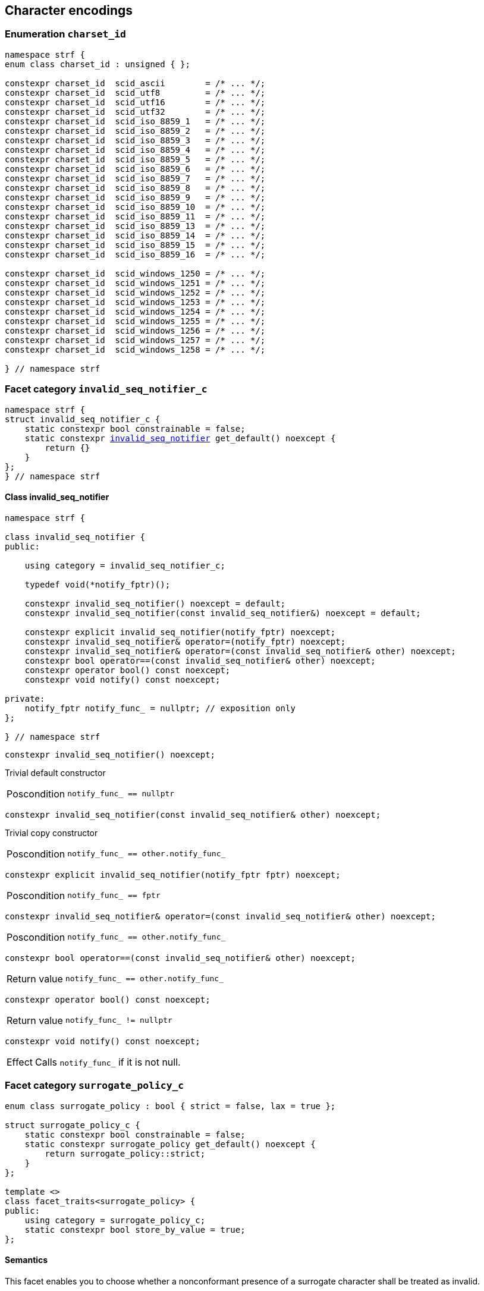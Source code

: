 ////
Copyright (C) (See commit logs on github.com/robhz786/strf)
Distributed under the Boost Software License, Version 1.0.
(See accompanying file LICENSE_1_0.txt or copy at
http://www.boost.org/LICENSE_1_0.txt)
////

== Character encodings

:invalid_seq_notifier: <<invalid_seq_notifier,invalid_seq_notifier>>
:invalid_seq_notifier_c: <<invalid_seq_notifier_c,invalid_seq_notifier_c>>
:surrogate_policy: <<surrogate_policy,surrogate_policy>>
:surrogate_policy_c: <<surrogate_policy,surrogate_policy_c>>
:charset_id: <<charset_id,charset_id>>
:scid_utf8:         <<charset_id,scid_utf8>>
:scid_utf16:        <<charset_id,scid_utf16>>
:scid_utf32:        <<charset_id,scid_utf32>>
:scid_ascii:        <<charset_id,scid_ascii>>
:scid_iso_8859_1:   <<charset_id,scid_iso_8859_1>>
:scid_iso_8859_3:   <<charset_id,scid_iso_8859_3>>
:scid_iso_8859_15:  <<charset_id,scid_iso_8859_15>>
:scid_windows_1252: <<charset_id,scid_windows_1252>>

:invalid_char_len: <<charset_function_pointers,invalid_char_len>>
:transcode_f: <<charset_function_pointers,transcode_f>>
:transcode_size_f: <<charset_function_pointers,transcode_size_f>>
:write_replacement_char_f: <<charset_function_pointers,write_replacement_char_f>>
:validate_f: <<charset_function_pointers,validate_f>>
:encoded_char_size_f: <<charset_function_pointers,encoded_char_size_f>>
:encode_fill_f: <<charset_function_pointers,encode_fill_f>>
:decode_unit_f: <<charset_function_pointers,decode_unit_f>>
:encode_char_f: <<charset_function_pointers,encode_char_f>>
:encode_fill_f: <<charset_function_pointers,encode_fill_f>>
:codepoints_count_result: <<charset_function_pointers,codepoints_count_result>>
:codepoints_fast_count_f: <<charset_function_pointers,codepoints_fast_count_f>>
:codepoints_robust_count_f: <<charset_function_pointers,codepoints_robust_count_f>>
:decode_unit_f: <<charset_function_pointers,decode_unit_f>>
:find_transcoder_f: <<charset_function_pointers,find_transcoder_f>>

:static_transcoder: <<static_transcoder,static_transcoder>>
:static_charset: <<static_charset,static_charset>>
:static_charset: <<static_charset,static_charset>>

:dynamic_transcoder: <<dynamic_transcoder,dynamic_transcoder>>
:dynamic_charset_data: <<dynamic_charset_data,dynamic_charset_data>>
:dynamic_charset: <<dynamic_charset,dynamic_charset>>
:dynamic_charset: <<dynamic_charset,dynamic_charset>>

:find_transcoder: <<find_transcoder,find_transcoder>>
:decode_encode: <<decode_encode,decode_encode>>
:decode_encode_size: <<decode_encode_size,decode_encode_size>>

:Transcoder: <<Transcoder,Transcoder>>
:Charset: <<Charset,Charset>>
:code_unit: <<Charset_code_unit,code_unit>>
:charset_c: <<charset_c,charset_c>>

:utf_t: <<utf_t,utf_t>>
:utf: <<static_charset_constexpr,utf>>

=== Enumeration `charset_id` [[charset_id]]

[source,cpp]
----
namespace strf {
enum class charset_id : unsigned { };

constexpr charset_id  scid_ascii        = /* ... */;
constexpr charset_id  scid_utf8         = /* ... */;
constexpr charset_id  scid_utf16        = /* ... */;
constexpr charset_id  scid_utf32        = /* ... */;
constexpr charset_id  scid_iso_8859_1   = /* ... */;
constexpr charset_id  scid_iso_8859_2   = /* ... */;
constexpr charset_id  scid_iso_8859_3   = /* ... */;
constexpr charset_id  scid_iso_8859_4   = /* ... */;
constexpr charset_id  scid_iso_8859_5   = /* ... */;
constexpr charset_id  scid_iso_8859_6   = /* ... */;
constexpr charset_id  scid_iso_8859_7   = /* ... */;
constexpr charset_id  scid_iso_8859_8   = /* ... */;
constexpr charset_id  scid_iso_8859_9   = /* ... */;
constexpr charset_id  scid_iso_8859_10  = /* ... */;
constexpr charset_id  scid_iso_8859_11  = /* ... */;
constexpr charset_id  scid_iso_8859_13  = /* ... */;
constexpr charset_id  scid_iso_8859_14  = /* ... */;
constexpr charset_id  scid_iso_8859_15  = /* ... */;
constexpr charset_id  scid_iso_8859_16  = /* ... */;

constexpr charset_id  scid_windows_1250 = /* ... */;
constexpr charset_id  scid_windows_1251 = /* ... */;
constexpr charset_id  scid_windows_1252 = /* ... */;
constexpr charset_id  scid_windows_1253 = /* ... */;
constexpr charset_id  scid_windows_1254 = /* ... */;
constexpr charset_id  scid_windows_1255 = /* ... */;
constexpr charset_id  scid_windows_1256 = /* ... */;
constexpr charset_id  scid_windows_1257 = /* ... */;
constexpr charset_id  scid_windows_1258 = /* ... */;

} // namespace strf
----

=== Facet category `invalid_seq_notifier_c` [[invalid_seq_notifier_c]]
[source,cpp,subs=normal]
----
namespace strf {
struct invalid_seq_notifier_c {
    static constexpr bool constrainable = false;
    static constexpr {invalid_seq_notifier} get_default() noexcept {
        return {}
    }
};
} // namespace strf
----

==== Class invalid_seq_notifier [[invalid_seq_notifier]]
[source,cpp,subs=normal]
----
namespace strf {

class invalid_seq_notifier {
public:

    using category = invalid_seq_notifier_c;

    typedef void(*notify_fptr)();

    constexpr invalid_seq_notifier() noexcept = default;
    constexpr invalid_seq_notifier(const invalid_seq_notifier&) noexcept = default;

    constexpr explicit invalid_seq_notifier(notify_fptr) noexcept;
    constexpr invalid_seq_notifier& operator=(notify_fptr) noexcept;
    constexpr invalid_seq_notifier& operator=(const invalid_seq_notifier& other) noexcept;
    constexpr bool operator==(const invalid_seq_notifier& other) noexcept;
    constexpr operator bool() const noexcept;
    constexpr void notify() const noexcept;

private:
    notify_fptr notify_func_ = nullptr; // exposition only
};

} // namespace strf

----


====
[source,cpp]
----
constexpr invalid_seq_notifier() noexcept;
----
Trivial default constructor
[horizontal]
Poscondition:: `notify_func_ == nullptr`
====

====
[source,cpp]
----
constexpr invalid_seq_notifier(const invalid_seq_notifier& other) noexcept;
----
Trivial copy constructor
[horizontal]
Poscondition:: `notify_func_ == other.notify_func_`
====

====
[source,cpp]
----
constexpr explicit invalid_seq_notifier(notify_fptr fptr) noexcept;
----
[horizontal]
Poscondition:: `notify_func_ == fptr`
====

====
[source,cpp]
----
constexpr invalid_seq_notifier& operator=(const invalid_seq_notifier& other) noexcept;
----
[horizontal]
Poscondition:: `notify_func_ == other.notify_func_`
====

====
[source,cpp]
----
constexpr bool operator==(const invalid_seq_notifier& other) noexcept;
----
[horizontal]
Return value:: `notify_func_ == other.notify_func_`
====

====
[source,cpp]
----
constexpr operator bool() const noexcept;
----
[horizontal]
Return value:: `notify_func_ != nullptr`
====

====
[source,cpp]
----
constexpr void notify() const noexcept;
----
[horizontal]
Effect:: Calls `notify_func_` if it is not null.
====

=== Facet category `surrogate_policy_c` [[surrogate_policy]]

[source,cpp,subs=normal]
----
enum class surrogate_policy : bool { strict = false, lax = true };

struct surrogate_policy_c {
    static constexpr bool constrainable = false;
    static constexpr surrogate_policy get_default() noexcept {
        return surrogate_policy::strict;
    }
};

template <>
class facet_traits<surrogate_policy> {
public:
    using category = surrogate_policy_c;
    static constexpr bool store_by_value = true;
};
----
==== Semantics

This facet enables you to choose whether a nonconformant presence of a
surrogate character shall be treated as invalid.


=== Facet category template `charset_c` [[charset_c]]

[source,cpp,subs=normal]
----
namespace strf {

template <typename CharT>
struct charset_c {
    static constexpr bool constrainable = false;
    static constexpr {utf}<CharT> get_default() noexcept;
};

template <typename CharT, {charset_id} CSId>
struct {facet_traits}<{static_charset}<CharT, CSId>>
{
    using category = charset_c<CharT>;
};

template <typename CharT>
struct {facet_traits}<{dynamic_charset}<CharT>>
{
    using category = charset_c<CharT>;
};
} // namespace strf
----

For a type to be a facet of `charset_c<CharT>` it has
to be a _{Charset}_ type for `CharT`. The library provides
two class templates that satisfy that: `{static_charset}`
and `{dynamic_charset}`

=== Aliases for pointers to functions [[charset_function_pointers]]

[source,cpp,subs=normal]
----
constexpr std::size_t invalid_char_len = (std::size_t)-1;

template <typename SrcCharT, typename DestCharT>
using transcode_f = void ({asterisk})
    ( {basic_outbuff}<DestCharT>& ob
    , const SrcCharT{asterisk} src
    , std::size_t src_size
    , {invalid_seq_notifier} inv_seq_notifier
    , {surrogate_policy} surr_poli );

template <typename SrcCharT>
using transcode_size_f = std::size_t ({asterisk})
    ( const SrcCharT{asterisk} src
    , std::size_t src_size
    , {surrogate_policy} surr_poli );

template <typename CharT>
using write_replacement_char_f = void({asterisk})( {basic_outbuff}<CharT>& );

using validate_f = std::size_t ({asterisk})(char32_t ch);

using encoded_char_size_f = std::size_t ({asterisk}) (char32_t ch);

template <typename CharT>
using encode_char_f = CharT{asterisk}({asterisk}) (CharT{asterisk} dest, char32_t ch);

template <typename CharT>
using encode_fill_f = void ({asterisk})
    ( {basic_outbuff}<CharT>&
    , std::size_t count
    , char32_t ch );

struct codepoints_count_result {
    std::size_t count;
    std::size_t pos;
};

template <typename CharT>
using codepoints_fast_count_f = codepoints_count_result ({asterisk})
    ( const CharT{asterisk} src
    , std::size_t src_size
    , std::size_t max_count );

template <typename CharT>
using codepoints_robust_count_f = codepoints_count_result ({asterisk})
    ( const CharT{asterisk} src
    , std::size_t src_size
    , std::size_t max_count
    , {surrogate_policy} surr_poli );

template <typename CharT>
using decode_unit_f = char32_t ({asterisk}) ( CharT );

template <typename SrcCharT, typename DestCharT>
using find_transcoder_f = {dynamic_transcoder}<SrcCharT, DestCharT> ({asterisk})
    ( {charset_id} );

----

=== Type requirement _Transcoder_ [[Transcoder]]

Given

* `SrcCharT`, one of the types: `char`, `char8_t`, `char16_t`, `char32_t` or `wchar_t`
* `DestCharT`, one of the types: `char`, `char8_t`, `char16_t`, `char32_t` or `wchar_t`
* `X`, a _Transcoder_ type from `SrcCharT` to `DestCharT`
* `x`, an expression of type `X` or `const X`
* `dest`, an lvalue reference of type `{basic_outbuff}<DestCharT>`
* `src`, a value of type `const SrcCharT*`
* `src_size`, a value of type `std::size_t` equal to the size of
              the array pointed by `src`
* `inv_seq_notifier`, a value of type `{invalid_seq_notifier}`
* `surr_poli`, a value of type `{surrogate_policy}`

The following must hold:

* `X` is https://en.cppreference.com/w/cpp/named_req/CopyConstructible[CopyConstructible].
* `X` supports the following syntax and semantics:

====
[source,cpp]
----
x.transcode_size(src, src_size, surr_poli)
----
[horizontal]
Return type:: `std::size_t`
Return value:: The number of character that
  `x.transcode(dest, src, src_size, {invalid_seq_notifier}{}, surr_poli)`
  would write into `dest`, or a value a greater than that if such exact calculation is
  difficult ( but ideally not much greater ).
Precondition:: `x.transcode_func() != nullptr` is `true`
====
[[Transcoder_transcode]]
====
[source,cpp]
----
x.transcode(dest, src, src_size, inv_seq_notifier, surr_poli)
----
[horizontal]
Effect:: Converts the content of `src` from one encoding to another writing
    the result to `dest`. Each sequence in `src` that is invalid is
    translated instead by the replacement character ( that is returned by
    `<<Charset_replacement_char, x.replacement_char()>>` ).
    And each time that happens, `inv_seq_notifier.notify()` shall be called
    if the value of `(bool)inv_seq_notifier` is `true`.
    A sequence in `src` is considered invalid if it is non-conformant
    to its corresponding encoding or would cause content written in `dest`
    to be non-conformant to the destination encoding, unless such
    non-conformity is due to a surrogate character and the value
    of `surr_poli` is `surrogate_policy::lax`.
Precondition:: `x.transcode_func() != nullptr` is `true`
Postconditions:: `dest.recycle()` is not called() if
        `dest.space() >= x.transcode_size(src, src_size, surr_poli)` is `true`.
====
[[Transcoder_transcode_size_func]]
====
[source,cpp]
----
x.transcode_size_func()
----
[horizontal]
Return type:: `{transcode_size_f}<SrcCharT>`
Return value:: A function pointer such that
               `x.transcode_size_func() (src, src_size, surr_poli)` has the same
               effect as `x.transcode_size(src, src_size, surr_poli)`.
====
[[Transcoder_transcode_func]]
====
[source,cpp]
----
x.transcode_func()
----
[horizontal]
Return type:: `{transcode_f}<SrcCharT, DestCharT>`
Return value:: A function pointer such that
   `x.transcode_func() (dest, src, src_size, inv_seq_notifier, surr_poli)`
   has the same effect as
   `x.transcode(dest, src, src_size, inv_seq_notifier, surr_poli)`.
====
'''
[[Transcoder_null]]
====
.Definition
A *null transcoder* is an object of an __Transcoder__
type where the `transcode_func` function returns `nullptr`.
====

NOTE: There are two class templates that satisfy _Transcoder_:
      `{static_transcoder}` and `{dynamic_transcoder}`.

=== Type requirement _Charset_ [[Charset]]

An object whose type is a _Charset_ represents a character encoding.
In this documentation the term _charset_ is used interchangeably with
_encoding_ and _character encoding_.

Given

* `CharT`, one of the follwoing types: `char`, `char8_t`, `char16_t`, `char32_t` or `wchar_t`
* `X`, a _Charset_ type for type `CharT`
* `x`, an expression of type `X` or `const X`
* `OtherCharT`, one of the folowing types : `char`, `char8_t`, `char16_t` or `wchar_t`
* `ptr`, a value of type `CharT{asterisk}`
* `src`, a value of type `const CharT{asterisk}`
* `src_size`, a value of type `std::size_t` equal to the size of
              the array pointed by `src`
* `count`, a value of type `std::size_t`
* `max_count`, a value of type `std::size_t`
* `ch32`, a value of type `char32_t`
* `ch`, a value of type `CharT`
* `ob`, an lvalue reference of type `{basic_outbuff}<CharT>`
* `cs_id`, value of type `{charset_id}`

The following must hold:

* `X` is either an instance of the `{static_transcoder}` or `{dynamic_charset}` class template
* `X` is https://en.cppreference.com/w/cpp/named_req/CopyConstructible[CopyConstructible]
* `{facet_category}<X>` must be `{charset_c}<CharT>`
* `X` satisfies the following syntax and semantics:

[[Charset_code_unit]]
====
[source,cpp]
----
X::code_unit
----
Type alias to `CharT`
====
[[Charset_id]]
====
[source,cpp]
----
x.id()
----
[horizontal]
Return type:: `{charset_id}`
Return value:: The `{charset_id}` that corresponds to this encoding.
====

====
[source,cpp]
----
x.name()
----
[horizontal]
Return type:: `const char*`
Return value:: The name of this encoding. Examples: `"UTF-8"`, `"ASCII"`, `"ISO-8859-1"`, `"windows-1252"`.
====

[[Charset_replacement_char]]
====
[source,cpp]
----
x.replacement_char()
----
[horizontal]
Return type:: `char32_t`
Return value:: The character used to signalize an error. Usually it is the https://en.wikipedia.org/wiki/Specials_(Unicode_block)#Replacement_character[replacement character &#xFFFD;] if it is supported by this encoding, or the question mark `'?'` otherwise.
====
====
[source,cpp]
----
x.write_replacement_char(ob)
----
[horizontal]
Return type:: Writes into `ob` the codepoint returned by `x.replacement_char()` encoded in this charset.
====
====
[source,cpp]
----
x.replacement_char_size()
----
[horizontal]
Return type:: `std::size_t`
Return value:: The number of characters that `x.write_replacement_char(ob)` writes into `ob`.
====
====
[source,cpp]
----
x.encoded_char_size(ch32)
----
[horizontal]
Return type:: `std::size_t`
Return value:: The size of the string containing the UTF-32 character `ch32`,
               if `ch32` is supported in this encoding. Otherwise,
               `x.replacement_char_size()`.
Postcondition:: The return value must be greater than zero.
Note:: This function does not check whether `ch32` is a legal code point, only if
       it is possible to write it in this encoding. For example, if this is encoding
       is UTF-32, this function considers as valid any value for `ch32` ( even if
       is is greater than `0x10FFFF` ). Surrogates characters are also not sanitized.
====
====
[source,cpp]
----
x.validate(ch32)
----
[horizontal]
Return type:: `std::size_t`
Return value:: The size of the string containing the UTF-32 character `ch32`,
               if `ch32` is supported in this encoding. Otherwise, `(std::size_t)-1`.
Postcondition:: The return value must be greater than zero.
====
====
[source,cpp]
----
x.encode_char(ptr, ch32)
----
[horizontal]
Effect:: Writes into `ptr` the UTF-32 character `ch32` encoded into this encoding,
         adopting the policy of `{surrogate_policy}::lax`,
         __i.e.__ if `ch32` is a surrogate, treat it as if it were a valid codepoint.
         If this encoding is not able to encode `ch32`,
         then encode instead the return of `x.replacement_char()`.
Return type:: `CharT*`
Postcondition:: `x.encode_char(ptr, ch32) - ptr == x.encoded_char_size(ch32)` is `true`.
Return value:: The position just after the last writen character.
Note:: This function does not check whether `ch32` is a legal code point, only if
       it is possible to write it in this encoding. For example, if this is encoding
       is UTF-32, this function considers as valid any value for `ch32` ( even if
       is is greater than `0x10FFFF` ). Surrogates characters are also not sanitized.
====
====
[source,cpp]
----
x.encode_fill(ob, count, ch32)
----
[horizontal]
Effect:: Writes `count` times into `ob` the UTF-32 character `ch32` encoded into
         this encoding, if it is supported. Otherwise writes `x.replacement_char()`
         instead.
Return type:: `void`
Note:: `encode_fill` does not check whether `ch32` is a legal code point, only if
       it is possible to write it in this encoding. For example, if this is encoding
       is UTF-32, `encode_fill` considers as valid any value for `ch32` ( even if
       is is greater than `0x10FFFF` ). Surrogates characters are also not sanitized.
====
[[Charset_codepoints_fast_count]]
====
[source,cpp]
----
x.codepoints_fast_count(src, src_size, max_count)
----
[horizontal]
Return type:: `{codepoints_count_result}`
Return value:: `{c, pos}`, where:

* `c` is the number of Unicode code points in `src`,
  if such value is less than `max_count`.
  Otherwise, `c` is equal to `max_count`.
* `pos` is the greatest value not greater than `src_size` such that
   `x.codepoints_fast_count(src, pos, (std::size_t)-1).count`
   is equal to `c`.

Posconditions::

* `c \<= max_count` is `true`
* `pos \<= src_size` is `true`

Note::
If the input is non-conformant to the corresponding character encoding,
this function may return an incorrect value. For instance, for UTF-8
this function may simply count the bytes that are not continuation bytes.
====
[[Charset_codepoints_robust_count]]
====
[source,cpp]
----
x.codepoints_robust_count(src, src_size, max_count, surr_poli)
----
[horizontal]
Effect:: Counts the codepoints until is equal to `max_count`.

Return type:: `{codepoints_count_result}`
Return value:: `{c, pos}`, where:
* `c` is equal to `std::min(max_count, u32len)`, where `u32len` is the
   length of the UTF-32 string that would be generated by converting
   `src` from this encoding to UTF-32,
   <<surrogate_policy, according to `surr_poli`>>.
* `pos` is the greatest value not greater than `src_size` such that
  `x.codepoints_robust_count(src, pos, (std::size_t)-1, surr_poli).count`
   is equal to `c`.
Posconditions::
* `c \<= max_count` is `true`
* `pos \<= src_size` is `true`

====
[[Charset_decode_unit]]
====
[source,cpp]
----
x.decode_unit(ch)
----
[horizontal]
Effect:: Decodes `ch` from this encoding to UTF-32
         assuming the policy of `<<surrogate_policy, surrogate_policy::lax>>`.
         If `ch` is an invalid character, returns U'\uFFFD'.
Return type:: `char32_t`
====

====
[source,cpp]
----
x.encode_char_func()
----
[horizontal]
Return type:: `{encode_char_f}<CharT>`
Return value:: A function pointer such that `x.encode_char_func() (ch32)` has
               the same effect as `x.encode_char(ch32)`.
====
====
[source,cpp]
----
x.encode_fill_func()
----
[horizontal]
Return type:: `{encode_fill_f}<CharT>`
Return value:: A function pointer such that `x.encode_fill_func() (ob, count, ch32)`
               has the same effect as `x.encode_fill(ob, count, ch32)`.
====
====
[source,cpp]
----
x.write_replacement_char_func()
----
[horizontal]
Return type:: `{write_replacement_char_f}<CharT>`
Return value:: A function pointer such that `x.write_replacement_char_func() (ob)`
               has the same effect as `x.write_replacement_char(ob)`
====
====
[source,cpp]
----
x.validate_func()
----
[horizontal]
Return type:: `{validate_f}`
Return value:: A function pointer such that `x.validate_func() (ch32)`
               returns the same value as `x.validate(ch32)`
====
[[Charset_from_u32]]
====
[source,cpp]
----
x.from_u32()
----
[horizontal]
Return type:: A __{Transcoder}__ from `char32_t` to `CharT`
Return value:: A transcoder that converts UTF-32 to this encoding.
====
[[Charset_to_u32]]
====
[source,cpp]
----
x.to_u32()
----
[horizontal]
Return type:: A __{Transcoder}__ from `CharT` to `char32_t`
Return value:: A transcoder that converts this encoding to UTF-32.
====
[[Charset_sanitizer]]
====
[source,cpp]
----
x.sanitizer()
----
[horizontal]
Return type:: A __{Transcoder}__ from `CharT` to `CharT`
Return value:: A transcoder that "converts" this encoding to this encoding,
               __i.e.__ a sanitizer of this encoding.
====
[[Charset_find_transcoder_to]]
====
.( Optional )
[source,cpp,subs=normal]
----
x.find_transcoder_to({tag}<OtherCharT>, cs_id)
----
[horizontal]
Return type:: `{dynamic_transcoder}<CharT, OtherCharT>`
Return value:: A transcoder that converts this encoding to the encoding
               corresponding to `cs_id`, or an
               <<Transcoder_null,null transcoder>>.
====

[[Charset_find_transcoder_from]]
====
.( Optional )
[source,cpp,subs=normal]
----
x.find_transcoder_from({tag}<OtherCharT>, cs_id)
----
[horizontal]
Return type:: `{dynamic_transcoder}<OtherCharT, CharT>`
Return value:: A transcoder that converts the encoding corresponding to
               `cs_id` to this encoding, or an
               <<Transcoder_null,null transcoder>>.
====

IMPORTANT: You shall not create an _Charset_ for `char32_t`, since `char32_t`
           is reserved for UTF-32.
           The library internaly assumes in many occasions that the encoding
           is UTF-32 when `CharT` is `char32_t`.

=== Class template `static_transcoder` [[static_transcoder]]

[source,cpp,subs=normal]
----
template <class SrcCharT, class DestCharT, {charset_id} Src, {charset_id} Dest>
class static_transcoder;

// sanitizers
template <class SrcCharT, class DestCharT>
class static_transcoder<SrcCharT, DestCharT, scid_ascii, scid_ascii>;
template <class SrcCharT, class DestCharT>
class static_transcoder<SrcCharT, DestCharT, scid_iso_8859_1, scid_iso_8859_1>;
template <class SrcCharT, class DestCharT>
class static_transcoder<SrcCharT, DestCharT, scid_iso_8859_2, scid_iso_8859_2>;
template <class SrcCharT, class DestCharT>
class static_transcoder<SrcCharT, DestCharT, scid_iso_8859_3, scid_iso_8859_3>;
template <class SrcCharT, class DestCharT>
class static_transcoder<SrcCharT, DestCharT, scid_iso_8859_4, scid_iso_8859_4>;
template <class SrcCharT, class DestCharT>
class static_transcoder<SrcCharT, DestCharT, scid_iso_8859_5, scid_iso_8859_5>;
template <class SrcCharT, class DestCharT>
class static_transcoder<SrcCharT, DestCharT, scid_iso_8859_6, scid_iso_8859_6>;
template <class SrcCharT, class DestCharT>
class static_transcoder<SrcCharT, DestCharT, scid_iso_8859_7, scid_iso_8859_7>;
template <class SrcCharT, class DestCharT>
class static_transcoder<SrcCharT, DestCharT, scid_iso_8859_8, scid_iso_8859_8>;
template <class SrcCharT, class DestCharT>
class static_transcoder<SrcCharT, DestCharT, scid_iso_8859_9, scid_iso_8859_9>;
template <class SrcCharT, class DestCharT>
class static_transcoder<SrcCharT, DestCharT, scid_iso_8859_10, scid_iso_8859_10>;
template <class SrcCharT, class DestCharT>
class static_transcoder<SrcCharT, DestCharT, scid_iso_8859_11, scid_iso_8859_11>;
template <class SrcCharT, class DestCharT>
class static_transcoder<SrcCharT, DestCharT, scid_iso_8859_13, scid_iso_8859_13>;
template <class SrcCharT, class DestCharT>
class static_transcoder<SrcCharT, DestCharT, scid_iso_8859_14, scid_iso_8859_14>;
template <class SrcCharT, class DestCharT>
class static_transcoder<SrcCharT, DestCharT, scid_iso_8859_15, scid_iso_8859_15>;
template <class SrcCharT, class DestCharT>
class static_transcoder<SrcCharT, DestCharT, scid_iso_8859_16, scid_iso_8859_16>;
template <class SrcCharT, class DestCharT>
class static_transcoder<SrcCharT, DestCharT, scid_windows_1250, scid_windows_1250>;
template <class SrcCharT, class DestCharT>
class static_transcoder<SrcCharT, DestCharT, scid_windows_1251, scid_windows_1251>;
template <class SrcCharT, class DestCharT>
class static_transcoder<SrcCharT, DestCharT, scid_windows_1252, scid_windows_1252>;
template <class SrcCharT, class DestCharT>
class static_transcoder<SrcCharT, DestCharT, scid_windows_1253, scid_windows_1253>;
template <class SrcCharT, class DestCharT>
class static_transcoder<SrcCharT, DestCharT, scid_windows_1254, scid_windows_1254>;
template <class SrcCharT, class DestCharT>
class static_transcoder<SrcCharT, DestCharT, scid_windows_1255, scid_windows_1255>;
template <class SrcCharT, class DestCharT>
class static_transcoder<SrcCharT, DestCharT, scid_windows_1256, scid_windows_1256>;
template <class SrcCharT, class DestCharT>
class static_transcoder<SrcCharT, DestCharT, scid_windows_1257, scid_windows_1257>;
template <class SrcCharT, class DestCharT>
class static_transcoder<SrcCharT, DestCharT, scid_windows_1258, scid_windows_1258>;
template <class SrcCharT, class DestCharT>
class static_transcoder<SrcCharT, DestCharT, scid_utf8, scid_utf8>;
template <class SrcCharT, class DestCharT>
class static_transcoder<SrcCharT, DestCharT, scid_utf16, scid_utf16>;
template <class SrcCharT, class DestCharT>
class static_transcoder<SrcCharT, DestCharT, scid_utf32, scid_utf32>;

// to UTF-32
template <class SrcCharT, class DestCharT>
class static_transcoder<SrcCharT, DestCharT, scid_ascii, scid_utf32>;
template <class SrcCharT, class DestCharT>
class static_transcoder<SrcCharT, DestCharT, scid_iso_8859_1, scid_utf32>;
template <class SrcCharT, class DestCharT>
class static_transcoder<SrcCharT, DestCharT, scid_iso_8859_2, scid_utf32>;
template <class SrcCharT, class DestCharT>
class static_transcoder<SrcCharT, DestCharT, scid_iso_8859_3, scid_utf32>;
template <class SrcCharT, class DestCharT>
class static_transcoder<SrcCharT, DestCharT, scid_iso_8859_4, scid_utf32>;
template <class SrcCharT, class DestCharT>
class static_transcoder<SrcCharT, DestCharT, scid_iso_8859_5, scid_utf32>;
template <class SrcCharT, class DestCharT>
class static_transcoder<SrcCharT, DestCharT, scid_iso_8859_6, scid_utf32>;
template <class SrcCharT, class DestCharT>
class static_transcoder<SrcCharT, DestCharT, scid_iso_8859_7, scid_utf32>;
template <class SrcCharT, class DestCharT>
class static_transcoder<SrcCharT, DestCharT, scid_iso_8859_8, scid_utf32>;
template <class SrcCharT, class DestCharT>
class static_transcoder<SrcCharT, DestCharT, scid_iso_8859_9, scid_utf32>;
template <class SrcCharT, class DestCharT>
class static_transcoder<SrcCharT, DestCharT, scid_iso_8859_10, scid_utf32>;
template <class SrcCharT, class DestCharT>
class static_transcoder<SrcCharT, DestCharT, scid_iso_8859_11, scid_utf32>;
template <class SrcCharT, class DestCharT>
class static_transcoder<SrcCharT, DestCharT, scid_iso_8859_13, scid_utf32>;
template <class SrcCharT, class DestCharT>
class static_transcoder<SrcCharT, DestCharT, scid_iso_8859_14, scid_utf32>;
template <class SrcCharT, class DestCharT>
class static_transcoder<SrcCharT, DestCharT, scid_iso_8859_15, scid_utf32>;
template <class SrcCharT, class DestCharT>
class static_transcoder<SrcCharT, DestCharT, scid_iso_8859_16, scid_utf32>;
template <class SrcCharT, class DestCharT>
class static_transcoder<SrcCharT, DestCharT, scid_windows_1250, scid_utf32>;
template <class SrcCharT, class DestCharT>
class static_transcoder<SrcCharT, DestCharT, scid_windows_1251, scid_utf32>;
template <class SrcCharT, class DestCharT>
class static_transcoder<SrcCharT, DestCharT, scid_windows_1252, scid_utf32>;
template <class SrcCharT, class DestCharT>
class static_transcoder<SrcCharT, DestCharT, scid_windows_1253, scid_utf32>;
template <class SrcCharT, class DestCharT>
class static_transcoder<SrcCharT, DestCharT, scid_windows_1254, scid_utf32>;
template <class SrcCharT, class DestCharT>
class static_transcoder<SrcCharT, DestCharT, scid_windows_1255, scid_utf32>;
template <class SrcCharT, class DestCharT>
class static_transcoder<SrcCharT, DestCharT, scid_windows_1256, scid_utf32>;
template <class SrcCharT, class DestCharT>
class static_transcoder<SrcCharT, DestCharT, scid_windows_1257, scid_utf32>;
template <class SrcCharT, class DestCharT>
class static_transcoder<SrcCharT, DestCharT, scid_windows_1258, scid_utf32>;
template <class SrcCharT, class DestCharT>
class static_transcoder<SrcCharT, DestCharT, scid_utf8, scid_utf32>;
template <class SrcCharT, class DestCharT>
class static_transcoder<SrcCharT, DestCharT, scid_utf16, scid_utf32>;

// from UTF-32
template <class SrcCharT, class DestCharT>
class static_transcoder<SrcCharT, DestCharT, scid_utf32, scid_ascii>;
template <class SrcCharT, class DestCharT>
class static_transcoder<SrcCharT, DestCharT, scid_utf32, scid_iso_8859_1>;
template <class SrcCharT, class DestCharT>
class static_transcoder<SrcCharT, DestCharT, scid_utf32, scid_iso_8859_2>;
template <class SrcCharT, class DestCharT>
class static_transcoder<SrcCharT, DestCharT, scid_utf32, scid_iso_8859_3>;
template <class SrcCharT, class DestCharT>
class static_transcoder<SrcCharT, DestCharT, scid_utf32, scid_iso_8859_4>;
template <class SrcCharT, class DestCharT>
class static_transcoder<SrcCharT, DestCharT, scid_utf32, scid_iso_8859_5>;
template <class SrcCharT, class DestCharT>
class static_transcoder<SrcCharT, DestCharT, scid_utf32, scid_iso_8859_6>;
template <class SrcCharT, class DestCharT>
class static_transcoder<SrcCharT, DestCharT, scid_utf32, scid_iso_8859_7>;
template <class SrcCharT, class DestCharT>
class static_transcoder<SrcCharT, DestCharT, scid_utf32, scid_iso_8859_8>;
template <class SrcCharT, class DestCharT>
class static_transcoder<SrcCharT, DestCharT, scid_utf32, scid_iso_8859_9>;
template <class SrcCharT, class DestCharT>
class static_transcoder<SrcCharT, DestCharT, scid_utf32, scid_iso_8859_10>;
template <class SrcCharT, class DestCharT>
class static_transcoder<SrcCharT, DestCharT, scid_utf32, scid_iso_8859_11>;
template <class SrcCharT, class DestCharT>
class static_transcoder<SrcCharT, DestCharT, scid_utf32, scid_iso_8859_13>;
template <class SrcCharT, class DestCharT>
class static_transcoder<SrcCharT, DestCharT, scid_utf32, scid_iso_8859_14>;
template <class SrcCharT, class DestCharT>
class static_transcoder<SrcCharT, DestCharT, scid_utf32, scid_iso_8859_15>;
template <class SrcCharT, class DestCharT>
class static_transcoder<SrcCharT, DestCharT, scid_utf32, scid_iso_8859_16>;
template <class SrcCharT, class DestCharT>
class static_transcoder<SrcCharT, DestCharT, scid_utf32, scid_windows_1250>;
template <class SrcCharT, class DestCharT>
class static_transcoder<SrcCharT, DestCharT, scid_utf32, scid_windows_1251>;
template <class SrcCharT, class DestCharT>
class static_transcoder<SrcCharT, DestCharT, scid_utf32, scid_windows_1252>;
template <class SrcCharT, class DestCharT>
class static_transcoder<SrcCharT, DestCharT, scid_utf32, scid_windows_1253>;
template <class SrcCharT, class DestCharT>
class static_transcoder<SrcCharT, DestCharT, scid_utf32, scid_windows_1254>;
template <class SrcCharT, class DestCharT>
class static_transcoder<SrcCharT, DestCharT, scid_utf32, scid_windows_1255>;
template <class SrcCharT, class DestCharT>
class static_transcoder<SrcCharT, DestCharT, scid_utf32, scid_windows_1256>;
template <class SrcCharT, class DestCharT>
class static_transcoder<SrcCharT, DestCharT, scid_utf32, scid_windows_1257>;
template <class SrcCharT, class DestCharT>
class static_transcoder<SrcCharT, DestCharT, scid_utf32, scid_windows_1258>;
template <class SrcCharT, class DestCharT>
class static_transcoder<SrcCharT, DestCharT, scid_utf32, scid_utf8>;
template <class SrcCharT, class DestCharT>
class static_transcoder<SrcCharT, DestCharT, scid_utf32, scid_utf16>;

// others
template <class SrcCharT, class DestCharT>
class static_transcoder<SrcCharT, DestCharT, scid_utf8, scid_utf16>;
template <class SrcCharT, class DestCharT>
class static_transcoder<SrcCharT, DestCharT, scid_utf16, scid_utf8>;
----
`static_transcoder` class template has no generic implementation.
Instead, the library provides the template specializations listed above.
All of them are empty classes, and are __{Transcoder}__, and their
member functions `<<Transcoder_transcode_func, transcode_func>>`
and `<<Transcoder_transcode_size_func,transcode_size_func>>`
never return `nullptr`.

=== Class template `static_charset` [[static_charset]]

[source,cpp,subs=normal]
----
template <class CharT, {charset_id}>
class static_charset;

template <class CharT> class static_charset<CharT, scid_ascii>;
template <class CharT> class static_charset<CharT, scid_iso_8859_1>;
template <class CharT> class static_charset<CharT, scid_iso_8859_2>;
template <class CharT> class static_charset<CharT, scid_iso_8859_3>;
template <class CharT> class static_charset<CharT, scid_iso_8859_4>;
template <class CharT> class static_charset<CharT, scid_iso_8859_5>;
template <class CharT> class static_charset<CharT, scid_iso_8859_6>;
template <class CharT> class static_charset<CharT, scid_iso_8859_7>;
template <class CharT> class static_charset<CharT, scid_iso_8859_8>;
template <class CharT> class static_charset<CharT, scid_iso_8859_9>;
template <class CharT> class static_charset<CharT, scid_iso_8859_10>;
template <class CharT> class static_charset<CharT, scid_iso_8859_11>;
template <class CharT> class static_charset<CharT, scid_iso_8859_13>;
template <class CharT> class static_charset<CharT, scid_iso_8859_14>;
template <class CharT> class static_charset<CharT, scid_iso_8859_15>;
template <class CharT> class static_charset<CharT, scid_iso_8859_16>;
template <class CharT> class static_charset<CharT, scid_windows_1250>;
template <class CharT> class static_charset<CharT, scid_windows_1251>;
template <class CharT> class static_charset<CharT, scid_windows_1252>;
template <class CharT> class static_charset<CharT, scid_windows_1253>;
template <class CharT> class static_charset<CharT, scid_windows_1254>;
template <class CharT> class static_charset<CharT, scid_windows_1255>;
template <class CharT> class static_charset<CharT, scid_windows_1256>;
template <class CharT> class static_charset<CharT, scid_windows_1257>;
template <class CharT> class static_charset<CharT, scid_windows_1258>;
template <class CharT> class static_charset<CharT, scid_utf8>;
template <class CharT> class static_charset<CharT, scid_utf16>;
template <class CharT> class static_charset<CharT, scid_utf32>;
----

`static_charset` class template has no generic implementation.
Instead, the library provides the template specializations listed above.
All of them are empty classes, and are __{Charset}__.

=== Class template `dynamic_transcoder` [[dynamic_transcoder]]

[source,cpp,subs=normal]
----
namespace strf {

template <class SrcCharT, class DestCharT>
class dynamic_transcoder {
public:
    constexpr dynamic_transcoder() noexcept;

    constexpr dynamic_transcoder
        ( const dynamic_transcoder& other) noexcept = default;

    template <{charset_id} Src, {charset_id} Dest>
    constexpr explicit dynamic_transcoder
        ( {static_transcoder}<Src, Dest> st );

    void transcode
        ( {basic_outbuff}<DestCharT>& ob
        , const SrcCharT* src
        , std::size_t src_size
        , {invalid_seq_notifier} inv_seq_notifier
        , {surrogate_policy} surr_poli ) const;

    std::size_t transcode_size
        ( const SrcCharT* src
        , std::size_t src_size
        , {surrogate_policy} surr_poli ) const;

    constexpr {transcode_f}<SrcCharT, DestCharT> transcode_func() const noexcept;
    constexpr {transcode_size_f}<SrcCharT> transcode_size_func() const noexcept;
};

} // namespace strf
----

====
[source,cpp,subs=normal]
----
constexpr dynamic_transcoder() noexcept;
----
Default constructor
[horizontal]
Postconditions::
* `transcode_func() == nullptr`
* `transcode_size_func() == nullptr`
====

====
[source,cpp,subs=normal]
----
constexpr dynamic_transcoder
    ( const dynamic_transcoder& other) noexcept;
----
Trivial copy constructor
[horizontal]
Postconditions::
* `transcode_func() == other.transcode_func()`
* `transcode_size_func() == other.transcode_size_func()`
====

====
[source,cpp,subs=normal]
----
template <{charset_id} Src, {charset_id} Dest>
constexpr explicit dynamic_transcoder
    ( {static_transcoder}<Src, Dest> other );
----
[horizontal]
Postconditions::
* `transcode_func() == other.transcode_func()`
* `transcode_size_func() == other.transcode_size_func()`
====

====
[source,cpp,subs=normal]
----
void transcode
    ( {basic_outbuff}<DestCharT>& ob
    , const SrcCharT* src
    , std::size_t src_size
    , {invalid_seq_notifier} inv_seq_notifier
    , {surrogate_policy} surr_poli ) const;
----
[horizontal]
Effect:: Calls `transcode_func()(ob, src, src_size, inv_seq_notifier, surr_poli)`
====
====
[source,cpp,subs=normal]
----
std::size_t transcode_size
    ( const SrcCharT* src
    , std::size_t src_size
    , {surrogate_policy} surr_poli ) const;
----
[horizontal]
Effect:: Calls `transcode_size_func()(src, src_size, surr_poli)`
====

=== Struct template `dynamic_charset_data` [[dynamic_charset_data]]

[source,cpp,subs=normal]
----
template <class CharT>
struct dynamic_charset_data {
    const char* name;
    {charset_id} id;
    char32_t replacement_char;
    std::size_t replacement_char_size;
    {validate_f} validate_func;
    {encoded_char_size_f} encoded_char_size_func;
    {encode_char_f}<CharT> encode_char_func;
    {encode_fill_f}<CharT> encode_fill_func;
    {codepoints_fast_count_f}<CharT> codepoints_fast_count_func;
    {codepoints_robust_count_f}<CharT> codepoints_robust_count_func;

    {write_replacement_char_f}<CharT> write_replacement_char_func;
    {decode_unit_f}<CharT> decode_unit_func;

    {dynamic_transcoder}<CharT, CharT> sanitizer;
    {dynamic_transcoder}<char32_t, CharT> from_u32;
    {dynamic_transcoder}<CharT, char32_t> to_u32;

    {find_transcoder_f}<wchar_t, CharT> find_transcoder_from_wchar;
    {find_transcoder_f}<CharT, wchar_t> find_transcoder_to_wchar;

    {find_transcoder_f}<char16_t, CharT> find_transcoder_from_char16;;
    {find_transcoder_f}<CharT, char16_t> find_transcoder_to_char16;

    {find_transcoder_f}<char, CharT> find_transcoder_from_char;
    {find_transcoder_f}<CharT, char> find_transcoder_to_char;

#if defined (__cpp_char8_t)
    {find_transcoder_f}<char8_t, CharT> find_transcoder_from_char8;
    {find_transcoder_f}<CharT, char8_t> find_transcoder_to_char8;
#else
    void* find_transcoder_from_char8 = nullptr;
    void* find_transcoder_to_char8 = nullptr;
#endif

};
----
=== Class template `dynamic_charset` [[dynamic_charset]]
[source,cpp,subs=normal]
----
template <class CharT>
class dynamic_charset {
public:

    using code_unit = CharT;

    dynamic_charset(const dynamic_charset& other) = default;

    dynamic_charset
        ( const {dynamic_charset_data}<CharT>& d );

    dynamic_charset& operator=(const dynamic_charset& other) noexcept;

    bool operator==(const dynamic_charset& other) const noexcept;

    bool operator!=(const dynamic_charset& other) const noexcept;

    void swap(dynamic_charset& other) noexcept;

    const char* name() const noexcept;

    constexpr {charset_id} id() const noexcept;

    constexpr char32_t replacement_char() const noexcept;

    constexpr std::size_t replacement_char_size() const noexcept;

    constexpr std::size_t validate(char32_t ch) const; // noexcept

    constexpr std::size_t encoded_char_size(char32_t ch) const; // noexcept

    code_unit* encode_char(code_unit* dest, char32_t ch) const; // noexcept

    void encode_fill
        ( {basic_outbuff}<CharT>& ob, std::size_t count, char32_t ch ) const;

    std::size_t codepoints_fast_count
        ( const code_unit* src, std::size_t src_size
        , std::size_t max_count ) const;

    std::size_t codepoints_robust_count
        ( const code_unit* src, std::size_t src_size
        , std::size_t max_count, {surrogate_policy} surr_poli ) const;

    void write_replacement_char({basic_outbuff}<CharT>& ob) const;

    char32_t decode_unit(code_unit ch) const;

    {encode_char_f}<CharT> encode_char_func() const noexcept;

    {encode_fill_f}<CharT> encode_fill_func() const noexcept;

    {write_replacement_char_f}<CharT> write_replacement_char_func() const noexcept;

    {dynamic_transcoder}<char32_t, CharT> from_u32() const;

    {dynamic_transcoder}<CharT, char32_t> to_u32() const;

    {dynamic_transcoder}<CharT, CharT> sanitizer() const;

    {dynamic_transcoder}<CharT, wchar_t> find_transcoder_to
        ( {tag}<wchar_t>, {charset_id} id) const;

    {dynamic_transcoder}<wchar_t, CharT> find_transcoder_from
        ( {tag}<wchar_t>, {charset_id} id) const;

    {dynamic_transcoder}<CharT, char16_t> find_transcoder_to
        ( {tag}<char16_t>, {charset_id} id) const;

    {dynamic_transcoder}<char16_t, CharT> find_transcoder_from
        ( {tag}<char16_t>, {charset_id} id) const;

    {dynamic_transcoder}<CharT, char> find_transcoder_to
        ( {tag}<char>, {charset_id} id) const;

    {dynamic_transcoder}<char, CharT> find_transcoder_from
        ( {tag}<char>, {charset_id} id) const;

#if defined (__cpp_char8_t)
    {dynamic_transcoder}<CharT, char8_t> find_transcoder_to
        ( {tag}<char8_t>, {charset_id} id) const;

    {dynamic_transcoder}<char8_t, CharT> find_transcoder_from
        ( {tag}<char8_t>, {charset_id} id) const;
#endif

private:

    const {dynamic_charset_data}* data; // exposition only
};
----

====
[source,cpp,subs=normal]
----
dynamic_charset(const dynamic_charset& other);
----
Trivial copy constructor.
[horizontal]
Effect:: `this\->data = other.data`
====
====
[source,cpp,subs=normal]
----
dynamic_charset(const {dynamic_charset_data}<CharT>& d);
----
[horizontal]
Effect:: `this\->data = d`
====
====
[source,cpp,subs=normal]
----
dynamic_charset& operator=(const dynamic_charset& other) noexcept
----
[horizontal]
Effect:: `this\->data = other.data`
====
====
[source,cpp,subs=normal]
----
bool operator==(const dynamic_charset& other) const noexcept;
----
[horizontal]
Return value:: `this\->data == other.data`
====
====
[source,cpp,subs=normal]
----
bool operator!=(const dynamic_charset& other) const noexcept;
----
[horizontal]
Return value:: `this\->data != other.data`
====
====
[source,cpp,subs=normal]
----
void swap(dynamic_charset& other) noexcept;
----
[horizontal]
Effect:: Equivalent to `std::swap(this\->data, other.data)`
====
====
[source,cpp,subs=normal]
----
const char* name() const noexcept;
----
[horizontal]
Return value:: `this\->data\->name`
====
====
[source,cpp,subs=normal]
----
constexpr {charset_id} id() const noexcept;
----
[horizontal]
Return value:: `this\->data\->id`
====
====
[source,cpp,subs=normal]
----
constexpr char32_t replacement_char() const noexcept;
----
[horizontal]
Return value:: `this\->data\->replacement_char`
====
====
[source,cpp,subs=normal]
----
constexpr std::size_t replacement_char_size() const noexcept;
----
[horizontal]
Return value:: `this\->data\->replacement_char_size`
====
====
[source,cpp,subs=normal]
----
constexpr std::size_t validate(char32_t ch) const; // noexcept
----
[horizontal]
Effect:: Calls and returns `this\->data\->validate_func(ch)`.
====
====
[source,cpp,subs=normal]
----
constexpr std::size_t encoded_char_size(char32_t ch) const; // noexcept
----
[horizontal]
Effect:: Calls and returns `this\->data\->encoded_char_size_func(ch)`.
====
====
[source,cpp,subs=normal]
----
code_unit* encode_char(code_unit* dest, char32_t ch) const; // noexcept
----
[horizontal]
Effect:: Calls and returns `this\->data\->encoded_char_func(ch)`.
====
====
[source,cpp,subs=normal]
----
void encode_fill
    ( {basic_outbuff}<CharT>& ob, std::size_t count, char32_t ch ) const;
----
[horizontal]
Effect:: Calls and returns
       `this\->data\->encode_fill_func(ob, count, ch)`.
====
====
[source,cpp,subs=normal]
----
std::size_t codepoints_fast_count
    ( const code_unit* src, std::size_t src_size
    , std::size_t max_count ) const;
----
[horizontal]
Effect:: Calls and returns `this\->data\->codepoints_fast_count_func(src, src_size, max_count)`.
====
====
[source,cpp,subs=normal]
----
std::size_t codepoints_robust_count
    ( const code_unit* src, std::size_t src_size
    , std::size_t max_count, {surrogate_policy} surr_poli ) const;
----
[horizontal]
Effect:: Calls and returns
        `this\->data\->codepoints_robust_count_func(src, src_size, max_count, surr_poli)`.
====
====
[source,cpp,subs=normal]
----
void write_replacement_char({basic_outbuff}<CharT>& ob) const;
----
[horizontal]
Effect:: Calls `this\->data\->write_replacement_char_func(ob)`.
====
====
[source,cpp,subs=normal]
----
char32_t decode_unit(code_unit ch) const;
----
[horizontal]
Effect:: Calls and returns `this\->data\->decode_unit_func(ch)`.
====
====
[source,cpp,subs=normal]
----
{encode_char_f}<CharT> encode_char_func() const noexcept;
----
====
====
[source,cpp,subs=normal]
----
{encode_fill_f}<CharT> encode_fill_func() const noexcept;
----
[horizontal]
Return value:: `this\->data\->encode_fill_func`.
====
====
[source,cpp,subs=normal]
----
{write_replacement_char_f}<CharT> write_replacement_char_func() const noexcept;
----
[horizontal]
Return value:: `this\->data\->write_replacement_char_func`.
====
====
[source,cpp,subs=normal]
----
{dynamic_transcoder}<char32_t, CharT> from_u32() const;
----
[horizontal]
Return value:: `this\->data\->from_u32`.
====
====
[source,cpp,subs=normal]
----
{dynamic_transcoder}<CharT, char32_t> to_u32() const;
----
[horizontal]
Return value:: `this\->data\->to_u32`.
====
====
[source,cpp,subs=normal]
----
{dynamic_transcoder}<CharT, CharT> sanitizer() const;
----
[horizontal]
Return value:: `this\->data\->sanitizer`.
====

====
[source,cpp,subs=normal]
----
{dynamic_transcoder}<CharT, char> find_transcoder_to
    ( {tag}<char>, {charset_id} id ) const;
----
[horizontal]
Return value:: `this\->data\->transcoder_finder_to_char(id)` if such function pointer
is not null. Otherwise returns `{dynamic_transcoder}<CharT, char>{}`
====
====
[source,cpp,subs=normal]
----
{dynamic_transcoder}<char, CharT> find_transcoder_from
    ( {tag}<char>, {charset_id} id ) const;
----
[horizontal]
Return value:: `this\->data\->transcoder_finder_from_char(id)` if such function pointer
is not null. Otherwise returns `{dynamic_transcoder}<char, CharT>{}`
====
====
[source,cpp,subs=normal]
----
{dynamic_transcoder}<CharT, char8_t> find_transcoder_to
    ( {tag}<char8_t>, {charset_id} id ) const;
----
[horizontal]
Return value:: `this\->data\->transcoder_finder_to_char8(id)` if such function pointer
is not null. Otherwise returns `{dynamic_transcoder}<CharT, char8_t>{}`
====
====
[source,cpp,subs=normal]
----
{dynamic_transcoder}<char8_t, CharT> find_transcoder_from
    ( {tag}<char8_t>, {charset_id} id ) const;
----
[horizontal]
Return value:: `this\->data\->transcoder_finder_from_char8(id)` if such function pointer
is not null. Otherwise returns `{dynamic_transcoder}<char8_t, CharT>{}`
====
====
[source,cpp,subs=normal]
----
{dynamic_transcoder}<CharT, char16_t> find_transcoder_to
    ( {tag}<char16_t>, {charset_id} id ) const;
----
[horizontal]
Return value:: `this\->data\->transcoder_finder_to_char16(id)` if such function pointer
is not null. Otherwise returns `{dynamic_transcoder}<CharT, char16_t>{}`
====
====
[source,cpp,subs=normal]
----
{dynamic_transcoder}<char16_t, CharT> find_transcoder_from
    ( {tag}<char16_t>, {charset_id} id ) const;
----
[horizontal]
Return value:: `this\->data\->transcoder_finder_from_char16(id)` if such function pointer
is not null. Otherwise returns `{dynamic_transcoder}<char16_t, CharT>{}`
====
====
[source,cpp,subs=normal]
----
{dynamic_transcoder}<CharT, wchar_t> find_transcoder_to
    ( {tag}<wchar_t>, {charset_id} id ) const;
----
[horizontal]
Return value:: `this\->data\->transcoder_finder_to_wchar(id)` if such function pointer
is not null. Otherwise returns `{dynamic_transcoder}<CharT, wchar_t>{}`
====
====
[source,cpp,subs=normal]
----
{dynamic_transcoder}<wchar_t, CharT> find_transcoder_from
    ( {tag}<wchar_t>, {charset_id} id ) const;
----
[horizontal]
Return value:: `this\->data\->transcoder_finder_from_wchar(id)` if such function pointer
is not null. Otherwise returns `{dynamic_transcoder}<wchar_t, CharT>{}`
====


=== Function template `find_transcoder` [[find_transcoder]]

[source,cpp,subs=normal]
----
template <class SrcCharset, class DestCharset>
auto find_transcoder(SrcCharset src, DestCharset dest);
----
Requirements:: `SrcCharset` and `DestCharset` are __{Charset}__ types.
Return type:: A type that is __{Transcoder}__
//-
Return value::
* Returns the default value of `{static_transcoder}<SrcID, DestID>`
  if such template instantiation is defined and
  `SrcCharset` is ( or derives from ) `{static_charset}<SrcID>` and
  `DestCharset` is ( or derives from ) `{static_charset}<DestID>`;
* otherwise, returns `src.<<Charset_sanitizer,sanitizer>>()` if
  `src.<<Charset_id,id>>()` is equal to `dest.<<Charset_id,id>>()`
  and `SrcCharset::{code_unit}` is the same type as `DestCharset::{code_unit}`;
* otherwise, returns `src.<<Charset_to_u32,to_u32>>()`
  if `DestCharset::{code_unit}` is `char32_t`;
* otherwise, returns `dest.<<Charset_from_u32,from_u32>>()`
  if `SrcCharset::{code_unit}` is `char32_t`;
* otherwise, returns
  `src.<<Charset_find_transcoder_to,find_transcoder_to>>(dest_ch, dest.id())`
  if such expression
  is well-formed and returns a <<Transcoder_null,non null transcoder>>
  , where `dest_ch` is `{tag}<DestCharset::{code_unit}>{}`
* otherwise, returns
  `dest.<<Charset_find_transcoder_from,find_transcoder_from>>(src_ch, src.id())`
   if such expression is well-formed, where `src_sh` is `{tag}<SrcCharset::{code_unit}>{}`
* otherwise returns `{dynamic_transcoder}<SrcCharset::{code_unit}, DestCharset::{code_unit}>{}`.

NOTE: When `find_transcoder` returns an <<Transcoder_null,null transcoder>>
, you still can use `{decode_encode}` and `decode_encode_size`.

=== Function template `decode_encode`  [[decode_encode]]

[source,cpp,subs=normal]
----
namespace strf {

template<class SrcCharT, class DestCharT>
void decode_encode
    ( {basic_outbuff}<DestCharT>& ob
    , {transcode_f}<SrcCharT, char32_t> to_u32
    , {transcode_f}<char32_t, DestCharT> from_u32
    , const SrcCharT* src
    , std::size_t src_size
    , {invalid_seq_notifier} inv_seq_notifier
    , {surrogate_policy} surr_poli );

} // namespace strf
----

Converts the content in `src` to UTF-32 using `to_u32`,
then writes the result to `ob` using `from_u32`.

[horizontal]
Postcondition:: `ob.<<outbuff_hpp#basic_outbuff_recycle,recycle>>()` is not called if
`ob.<<outbuf_hpp#basic_outbuff_space,space>>()` is not less then the value returned by
`{decode_encode_size}(to_u32, size_calc_func, src, src_size, inv_seq_notifier, surr_poli)`,
where `size_calc_func` is the return value of
`dest_enc.<<Charset_from_u32,from_u32>>().<<Transcoder_transcode_size_func, transcode_size_func>>()`,
where `dest_enc` is the __Charset__ object such that the return value of
`dest_enc.<<Charset_to_u32,to_u32>>().<<Transcoder_transcode_func,transcode_func>>()`
is equal to `to_u32`.

=== Function template `decode_encode_size` [[decode_encode_size]]

[source,cpp,subs=normal]
----
namespace strf {

template<class SrcCharT>
std::size_t decode_encode_size
    ( {transcode_f}<SrcCharT, char32_t> to_u32
    , {transcode_size_f}<char32_t> size_calc_func
    , const SrcCharT* src
    , std::size_t src_size
    , {invalid_seq_notifier} inv_seq_notifier
    , {surrogate_policy} surr_poli );

} // namespace strf
----
[horizontal]
Return value::
The return of `size_calc_func` called over the UTF-32 content obtained
by passing `src` to `to_u32`.

=== Type aliases for charsets [[static_charset_aliases]]

[source,cpp,subs=normal]
----
namespace strf {

template <class CharT>
using ascii_t = static_charset<CharT, scid_ascii>;

template <class CharT>
using iso_8859_1_t = static_charset<CharT, scid_iso_8859_1>;

template <class CharT>
using iso_8859_2_t = static_charset<CharT, scid_iso_8859_2>;

template <class CharT>
using iso_8859_3_t = static_charset<CharT, scid_iso_8859_3>;

template <class CharT>
using iso_8859_4_t = static_charset<CharT, scid_iso_8859_4>;

template <class CharT>
using iso_8859_5_t = static_charset<CharT, scid_iso_8859_5>;

template <class CharT>
using iso_8859_6_t = static_charset<CharT, scid_iso_8859_6>;

template <class CharT>
using iso_8859_7_t = static_charset<CharT, scid_iso_8859_7>;

template <class CharT>
using iso_8859_8_t = static_charset<CharT, scid_iso_8859_8>;

template <class CharT>
using iso_8859_9_t = static_charset<CharT, scid_iso_8859_9>;

template <class CharT>
using iso_8859_10_t = static_charset<CharT, scid_iso_8859_10>;

template <class CharT>
using iso_8859_11_t = static_charset<CharT, scid_iso_8859_11>;

template <class CharT>
using iso_8859_13_t = static_charset<CharT, scid_iso_8859_13>;

template <class CharT>
using iso_8859_14_t = static_charset<CharT, scid_iso_8859_14>;

template <class CharT>
using iso_8859_15_t = static_charset<CharT, scid_iso_8859_15>;

template <class CharT>
using iso_8859_16_t = static_charset<CharT, scid_iso_8859_16>;

template <class CharT>
using windows_1250_t = static_charset<CharT, scid_windows_1250>;

template <class CharT>
using windows_1251_t = static_charset<CharT, scid_windows_1251>;

template <class CharT>
using windows_1252_t = static_charset<CharT, scid_windows_1252>;

template <class CharT>
using windows_1253_t = static_charset<CharT, scid_windows_1253>;

template <class CharT>
using windows_1254_t = static_charset<CharT, scid_windows_1254>;

template <class CharT>
using windows_1255_t = static_charset<CharT, scid_windows_1255>;

template <class CharT>
using windows_1256_t = static_charset<CharT, scid_windows_1256>;

template <class CharT>
using windows_1257_t = static_charset<CharT, scid_windows_1257>;

template <class CharT>
using windows_1258_t = static_charset<CharT, scid_windows_1258>;

template <class CharT>
using utf8_t = static_charset<CharT, scid_utf8>;

template <class CharT>
using utf16_t = static_charset<CharT, scid_utf16>;

template <class CharT>
using utf32_t = static_charset<CharT, scid_utf32>;

template <class CharT>
using utf_t = /* see below */;

} // namespace strf
----

[[utf_t]]
====
[source,cpp]
----
template <class CharT>
using utf_t = /* ... */;
----
`utf_t<CharT>` is an alias to `utf8_t<CharT>`, `utf16_t<CharT>` or `utf32_t<CharT>`,
depending on the value of `sizeof(CharT)`.
====

=== Template variable for charsets [[static_charset_constexpr]]

[source,cpp,subs=normal]
----
namespace strf {

template <class CharT> constexpr ascii_t<CharT>         ascii = {};

template <class CharT> constexpr iso_8859_1_t<CharT>    iso_8859_1 = {};
template <class CharT> constexpr iso_8859_2_t<CharT>    iso_8859_2 = {};
template <class CharT> constexpr iso_8859_3_t<CharT>    iso_8859_3 = {};
template <class CharT> constexpr iso_8859_4_t<CharT>    iso_8859_4 = {};
template <class CharT> constexpr iso_8859_5_t<CharT>    iso_8859_5 = {};
template <class CharT> constexpr iso_8859_6_t<CharT>    iso_8859_6 = {};
template <class CharT> constexpr iso_8859_7_t<CharT>    iso_8859_7 = {};
template <class CharT> constexpr iso_8859_8_t<CharT>    iso_8859_8 = {};
template <class CharT> constexpr iso_8859_9_t<CharT>    iso_8859_9 = {};
template <class CharT> constexpr iso_8859_10_t<CharT>   iso_8859_10 = {};
template <class CharT> constexpr iso_8859_11_t<CharT>   iso_8859_11 = {};
template <class CharT> constexpr iso_8859_13_t<CharT>   iso_8859_13 = {};
template <class CharT> constexpr iso_8859_14_t<CharT>   iso_8859_14 = {};
template <class CharT> constexpr iso_8859_15_t<CharT>   iso_8859_15 = {};
template <class CharT> constexpr iso_8859_16_t<CharT>   iso_8859_16 = {};

template <class CharT> constexpr windows_1250_t<CharT>  windows_1250 = {};
template <class CharT> constexpr windows_1251_t<CharT>  windows_1251 = {};
template <class CharT> constexpr windows_1252_t<CharT>  windows_1252 = {};
template <class CharT> constexpr windows_1253_t<CharT>  windows_1253 = {};
template <class CharT> constexpr windows_1254_t<CharT>  windows_1254 = {};
template <class CharT> constexpr windows_1255_t<CharT>  windows_1255 = {};
template <class CharT> constexpr windows_1256_t<CharT>  windows_1256 = {};
template <class CharT> constexpr windows_1257_t<CharT>  windows_1257 = {};
template <class CharT> constexpr windows_1258_t<CharT>  windows_1258 = {};

template <class CharT> constexpr utf8_t<CharT>          utf8 = {};
template <class CharT> constexpr utf16_t<CharT>         utf16 = {};
template <class CharT> constexpr utf32_t<CharT>         utf32 = {};
template <class CharT> constexpr {utf_t}<CharT>           utf = {};

} // namespace strf
----
